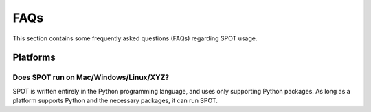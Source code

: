 .. _spot-faq:

++++
FAQs
++++

This section contains some frequently asked questions (FAQs) regarding
SPOT usage.

---------
Platforms
---------

Does SPOT run on Mac/Windows/Linux/XYZ?
----------------------------------------
SPOT is written entirely in the Python programming language, and uses only
supporting Python packages.  As long as a platform supports Python
and the necessary packages, it can run SPOT.

